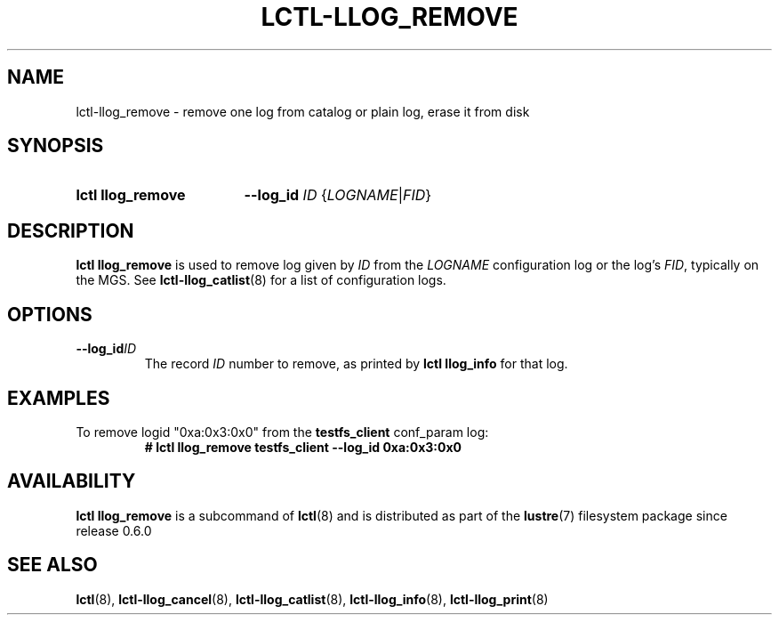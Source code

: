 .TH LCTL-LLOG_REMOVE 8 2024-12-09 Lustre "Lustre Configuration Utilities"
.SH NAME
lctl-llog_remove \- remove one log from catalog or plain log, erase it from disk
.SH SYNOPSIS
.SY "lctl llog_remove"
.BI --log_id " ID"
.RI { LOGNAME | FID }
.YS
.SH DESCRIPTION
.B lctl llog_remove
is used to remove log given by
.I ID
from the
.I LOGNAME
configuration log or the log's
.IR FID ,
typically on the MGS.
See
.BR lctl-llog_catlist (8)
for a list of configuration logs.
.SH OPTIONS
.TP
.BI --log_id ID
The record
.I ID
number to remove, as printed by
.B lctl llog_info
for that log.
.SH EXAMPLES
To remove logid "0xa:0x3:0x0" from the
.B testfs_client
conf_param log:
.RS
.EX
.B # lctl llog_remove testfs_client --log_id "0xa:0x3:0x0"
.EE
.RE
.SH AVAILABILITY
.B lctl llog_remove
is a subcommand of
.BR lctl (8)
and is distributed as part of the
.BR lustre (7)
filesystem package since release 0.6.0
.\" Added in commit 0.0.0-2194-g040033cef2
.SH SEE ALSO
.BR lctl (8),
.BR lctl-llog_cancel (8),
.BR lctl-llog_catlist (8),
.BR lctl-llog_info (8),
.BR lctl-llog_print (8)
